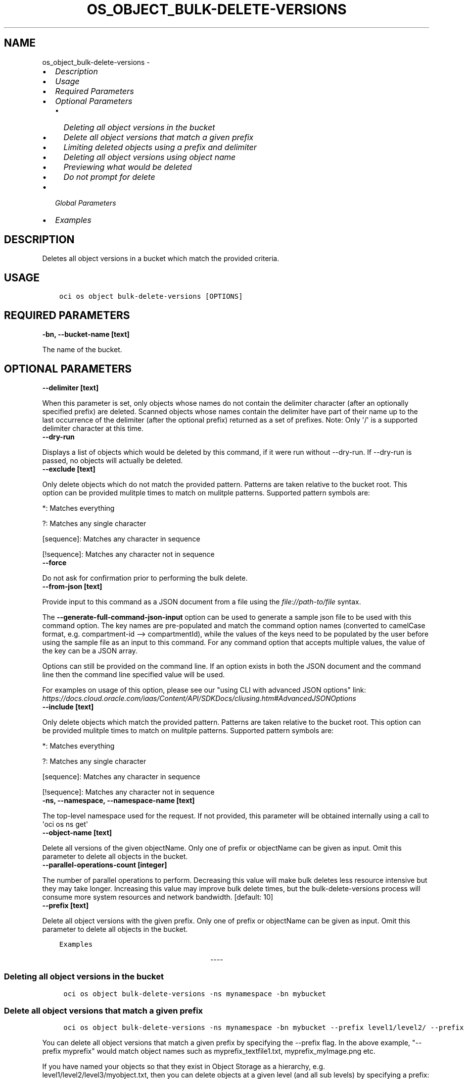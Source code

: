 .\" Man page generated from reStructuredText.
.
.
.nr rst2man-indent-level 0
.
.de1 rstReportMargin
\\$1 \\n[an-margin]
level \\n[rst2man-indent-level]
level margin: \\n[rst2man-indent\\n[rst2man-indent-level]]
-
\\n[rst2man-indent0]
\\n[rst2man-indent1]
\\n[rst2man-indent2]
..
.de1 INDENT
.\" .rstReportMargin pre:
. RS \\$1
. nr rst2man-indent\\n[rst2man-indent-level] \\n[an-margin]
. nr rst2man-indent-level +1
.\" .rstReportMargin post:
..
.de UNINDENT
. RE
.\" indent \\n[an-margin]
.\" old: \\n[rst2man-indent\\n[rst2man-indent-level]]
.nr rst2man-indent-level -1
.\" new: \\n[rst2man-indent\\n[rst2man-indent-level]]
.in \\n[rst2man-indent\\n[rst2man-indent-level]]u
..
.TH "OS_OBJECT_BULK-DELETE-VERSIONS" "1" "Jun 07, 2021" "2.25.2" "OCI CLI Command Reference"
.SH NAME
os_object_bulk-delete-versions \- 
.INDENT 0.0
.IP \(bu 2
\fI\%Description\fP
.IP \(bu 2
\fI\%Usage\fP
.IP \(bu 2
\fI\%Required Parameters\fP
.IP \(bu 2
\fI\%Optional Parameters\fP
.INDENT 2.0
.IP \(bu 2
\fI\%Deleting all object versions in the bucket\fP
.IP \(bu 2
\fI\%Delete all object versions that match a given prefix\fP
.IP \(bu 2
\fI\%Limiting deleted objects using a prefix and delimiter\fP
.IP \(bu 2
\fI\%Deleting all object versions using object name\fP
.IP \(bu 2
\fI\%Previewing what would be deleted\fP
.IP \(bu 2
\fI\%Do not prompt for delete\fP
.UNINDENT
.IP \(bu 2
\fI\%Global Parameters\fP
.IP \(bu 2
\fI\%Examples\fP
.UNINDENT
.SH DESCRIPTION
.sp
Deletes all object versions in a bucket which match the provided criteria.
.SH USAGE
.INDENT 0.0
.INDENT 3.5
.sp
.nf
.ft C
oci os object bulk\-delete\-versions [OPTIONS]
.ft P
.fi
.UNINDENT
.UNINDENT
.SH REQUIRED PARAMETERS
.INDENT 0.0
.TP
.B \-bn, \-\-bucket\-name [text]
.UNINDENT
.sp
The name of the bucket.
.SH OPTIONAL PARAMETERS
.INDENT 0.0
.TP
.B \-\-delimiter [text]
.UNINDENT
.sp
When this parameter is set, only objects whose names do not contain the delimiter character (after an optionally specified prefix) are deleted. Scanned objects whose names contain the delimiter have part of their name up to the last occurrence of the delimiter (after the optional prefix) returned as a set of prefixes. Note: Only \(aq/\(aq is a supported delimiter character at this time.
.INDENT 0.0
.TP
.B \-\-dry\-run
.UNINDENT
.sp
Displays a list of objects which would be deleted by this command, if it were run without \-\-dry\-run. If \-\-dry\-run is passed, no objects will actually be deleted.
.INDENT 0.0
.TP
.B \-\-exclude [text]
.UNINDENT
.sp
Only delete objects which do not match the provided pattern. Patterns are taken relative to the bucket root. This option can be provided mulitple times to match on mulitple patterns. Supported pattern symbols are:

.sp
*: Matches everything
.sp
?: Matches any single character
.sp
[sequence]: Matches any character in sequence
.sp
[!sequence]: Matches any character not in sequence
.INDENT 0.0
.TP
.B \-\-force
.UNINDENT
.sp
Do not ask for confirmation prior to performing the bulk delete.
.INDENT 0.0
.TP
.B \-\-from\-json [text]
.UNINDENT
.sp
Provide input to this command as a JSON document from a file using the \fI\%file://path\-to/file\fP syntax.
.sp
The \fB\-\-generate\-full\-command\-json\-input\fP option can be used to generate a sample json file to be used with this command option. The key names are pre\-populated and match the command option names (converted to camelCase format, e.g. compartment\-id \-\-> compartmentId), while the values of the keys need to be populated by the user before using the sample file as an input to this command. For any command option that accepts multiple values, the value of the key can be a JSON array.
.sp
Options can still be provided on the command line. If an option exists in both the JSON document and the command line then the command line specified value will be used.
.sp
For examples on usage of this option, please see our "using CLI with advanced JSON options" link: \fI\%https://docs.cloud.oracle.com/iaas/Content/API/SDKDocs/cliusing.htm#AdvancedJSONOptions\fP
.INDENT 0.0
.TP
.B \-\-include [text]
.UNINDENT
.sp
Only delete objects which match the provided pattern. Patterns are taken relative to the bucket root. This option can be provided mulitple times to match on mulitple patterns. Supported pattern symbols are:

.sp
*: Matches everything
.sp
?: Matches any single character
.sp
[sequence]: Matches any character in sequence
.sp
[!sequence]: Matches any character not in sequence
.INDENT 0.0
.TP
.B \-ns, \-\-namespace, \-\-namespace\-name [text]
.UNINDENT
.sp
The top\-level namespace used for the request. If not provided, this parameter will be obtained internally using a call to \(aqoci os ns get\(aq
.INDENT 0.0
.TP
.B \-\-object\-name [text]
.UNINDENT
.sp
Delete all versions of the given objectName. Only one of prefix or objectName can be given as input. Omit this parameter to delete all objects in the bucket.
.INDENT 0.0
.TP
.B \-\-parallel\-operations\-count [integer]
.UNINDENT
.sp
The number of parallel operations to perform. Decreasing this value will make bulk deletes less resource intensive but they may take longer. Increasing this value may improve bulk delete times, but the bulk\-delete\-versions process will consume more system resources and network bandwidth. [default: 10]
.INDENT 0.0
.TP
.B \-\-prefix [text]
.UNINDENT
.sp
Delete all object versions with the given prefix. Only one of prefix or objectName can be given as input. Omit this parameter to delete all objects in the bucket.
.INDENT 0.0
.INDENT 3.5
.sp
.nf
.ft C
Examples
.ft P
.fi
.UNINDENT
.UNINDENT

.sp
.ce
----

.ce 0
.sp
.SS Deleting all object versions in the bucket
.INDENT 0.0
.INDENT 3.5
.sp
.nf
.ft C
 oci os object bulk\-delete\-versions \-ns mynamespace \-bn mybucket
.ft P
.fi
.UNINDENT
.UNINDENT
.SS Delete all object versions that match a given prefix
.INDENT 0.0
.INDENT 3.5
.sp
.nf
.ft C
 oci os object bulk\-delete\-versions \-ns mynamespace \-bn mybucket \-\-prefix level1/level2/ \-\-prefix myprefix
.ft P
.fi
.UNINDENT
.UNINDENT
.sp
You can delete all object versions that match a given prefix by specifying the \-\-prefix flag. In the above example, "\-\-prefix myprefix" would match object names such as myprefix_textfile1.txt, myprefix_myImage.png etc.
.sp
If you have named your objects so that they exist in Object Storage as a hierarchy, e.g. level1/level2/level3/myobject.txt, then you can delete objects at a given level (and all sub levels) by specifying a prefix:
.INDENT 0.0
.INDENT 3.5
.sp
.nf
.ft C
 oci os object bulk\-delete\-versions \-ns mynamespace \-bn mybucket \-\-prefix level1/level2/
.ft P
.fi
.UNINDENT
.UNINDENT
.sp
This will delete all object versions of the form level1/level2/<object name>, level1/level2/leve3/<object name>, level1/level2/leve3/level4/<object name> etc.
.SS Limiting deleted objects using a prefix and delimiter
.INDENT 0.0
.INDENT 3.5
.sp
.nf
.ft C
 oci os object bulk\-delete\-versions \-ns mynamespace \-bn mybucket \-\-prefix level1/level2/ \-\-delimiter /
.ft P
.fi
.UNINDENT
.UNINDENT
.sp
If you have named your objects so that they exist in Object Storage as a hierarchy, e.g. level1/level2/level3/myobject.txt, and you only want to delete objects at a given level of the hierarchy, e.g. example everything of the form level1/level2/<object name> but not level1/level2/leve3/<object name> or any other sub\-levels, you can specify a prefix and delimiter. Currently the only supported delimiter is /
.SS Deleting all object versions using object name
.INDENT 0.0
.INDENT 3.5
.sp
.nf
.ft C
 oci os object bulk\-delete\-versions \-ns mynamespace \-bn mybucket \-\-object\-name <object name>
.ft P
.fi
.UNINDENT
.UNINDENT
.sp
You can delete all object versions that match a given object name by specifying the \-\-object\-name flag. Both \-object\-name and \-prefix cannot be given in the same command
.SS Previewing what would be deleted
.INDENT 0.0
.INDENT 3.5
.sp
.nf
.ft C
 oci os object bulk\-delete\-versions \-ns mynamespace \-bn mybucket \-\-dry\-run

 oci os object bulk\-delete\-versions \-ns mynamespace \-bn mybucket \-\-prefix level1/level2/ \-\-dry\-run

 oci os object bulk\-delete\-versions \-ns mynamespace \-bn mybucket \-\-prefix level1/level2/ \-\-delimiter / \-\-dry\-run
.ft P
.fi
.UNINDENT
.UNINDENT
.sp
For any bulk\-delete\-versions command you can get a list of all object versions which would be deleted, but without actually deleting them, by using the \-\-dry\-run flag
.SS Do not prompt for delete
.INDENT 0.0
.INDENT 3.5
.sp
.nf
.ft C
 oci os object bulk\-delete\-versions \-ns mynamespace \-bn mybucket \-\-force

 oci os object bulk\-delete\-versions \-ns mynamespace \-bn mybucket \-\-prefix level1/level2/ \-\-force

 oci os object bulk\-delete\-versions \-ns mynamespace \-bn mybucket \-\-prefix level1/level2/ \-\-delimiter / \-\-force
.ft P
.fi
.UNINDENT
.UNINDENT
.sp
By default, the bulk\-delete\-versions command will prompt you prior to deleting objects. To suppress this prompt, pass the \-\-force option.
.SH GLOBAL PARAMETERS
.sp
Use \fBoci \-\-help\fP for help on global parameters.
.sp
\fB\-\-auth\-purpose\fP, \fB\-\-auth\fP, \fB\-\-cert\-bundle\fP, \fB\-\-cli\-rc\-file\fP, \fB\-\-config\-file\fP, \fB\-\-debug\fP, \fB\-\-defaults\-file\fP, \fB\-\-endpoint\fP, \fB\-\-generate\-full\-command\-json\-input\fP, \fB\-\-generate\-param\-json\-input\fP, \fB\-\-help\fP, \fB\-\-latest\-version\fP, \fB\-\-no\-retry\fP, \fB\-\-opc\-client\-request\-id\fP, \fB\-\-opc\-request\-id\fP, \fB\-\-output\fP, \fB\-\-profile\fP, \fB\-\-query\fP, \fB\-\-raw\-output\fP, \fB\-\-region\fP, \fB\-\-release\-info\fP, \fB\-\-request\-id\fP, \fB\-\-version\fP, \fB\-?\fP, \fB\-d\fP, \fB\-h\fP, \fB\-v\fP
.SH EXAMPLES
.sp
Copy the following CLI commands into a file named example.sh. Run the command by typing "bash example.sh" and replacing the example parameters with your own.
.sp
Please note this sample will only work in the POSIX\-compliant bash\-like shell. You need to set up \fI\%the OCI configuration\fP <\fBhttps://docs.oracle.com/en-us/iaas/Content/API/SDKDocs/cliinstall.htm#configfile\fP> and \fI\%appropriate security policies\fP <\fBhttps://docs.oracle.com/en-us/iaas/Content/Identity/Concepts/policygetstarted.htm\fP> before trying the examples.
.INDENT 0.0
.INDENT 3.5
.sp
.nf
.ft C
    export bucket_name=<substitute\-value\-of\-bucket_name> # https://docs.cloud.oracle.com/en\-us/iaas/tools/oci\-cli/latest/oci_cli_docs/cmdref/os/object/bulk\-delete\-versions.html#cmdoption\-bucket\-name

    oci os object bulk\-delete\-versions \-\-bucket\-name $bucket_name
.ft P
.fi
.UNINDENT
.UNINDENT
.SH AUTHOR
Oracle
.SH COPYRIGHT
2016, 2021, Oracle
.\" Generated by docutils manpage writer.
.
